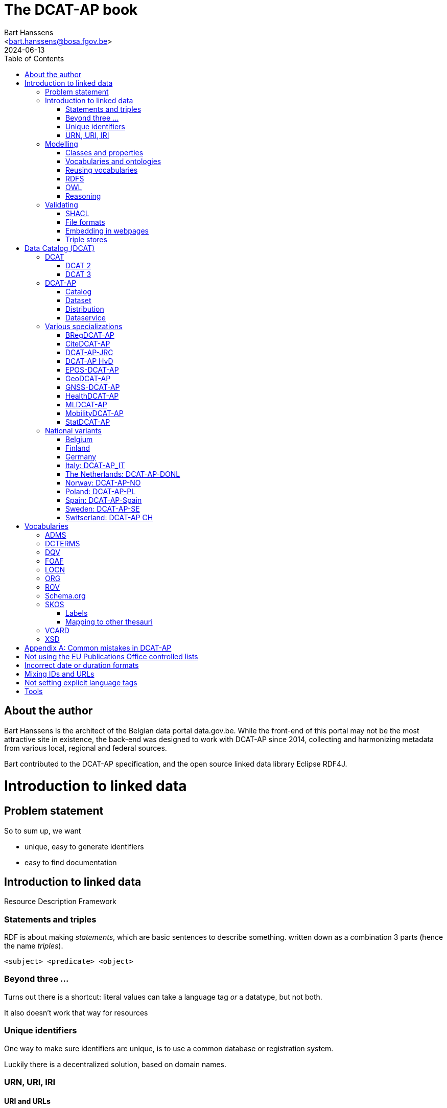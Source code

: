= The DCAT-AP book
:author: Bart Hanssens
:email: <bart.hanssens@bosa.fgov.be>
:url-repo: https://github.com/Fedict/dcatbook/
:revdate: 2024-06-13
:source-highlighter: roug
:license-url: https://creativecommons.org/public-domain/cc0/
:license-title: CC0
:docinfo: shared
:doctype: docbook
:toc: left

== About the author

Bart Hanssens is the architect of the Belgian data portal data.gov.be.
While the front-end of this portal may not be the most attractive site in existence,
the back-end was designed to work with DCAT-AP since 2014,
collecting and harmonizing metadata from various local, regional and federal sources.

Bart contributed to the DCAT-AP specification, and the open source linked data library Eclipse RDF4J.


= Introduction to linked data

== Problem statement 

So to sum up, we want

* unique, easy to generate identifiers
* easy to find documentation


== Introduction to linked data

Resource Description Framework

=== Statements and triples ===

RDF is about making _statements_, which are basic sentences to describe something.
written down as a combination 3 parts (hence the name _triples_).

`<subject> <predicate> <object>`

=== Beyond three ...

Turns out there is a shortcut: literal values can take a language tag _or_ a datatype, but not both.

It also doesn't work that way for resources

=== Unique identifiers

One way to make sure identifiers are unique, is to use a common database or registration system.

Luckily there is a decentralized solution, based on domain names.

=== URN, URI, IRI

==== URI and URLs


[NOTE]
====
`http://example.com` and `https://example.com` (note the `s`) are *not* the same identifier.
====

==== Dereferencable URLs

Dereferencable is a fancy way to say that a URL will actually return something meaningful when a browser 
or another tool accesses it via HTTP(S).

Using the good old HTTP `Accept` header, it is possible to make the distinction 


[NOTE]
====
A URL does not _have_ to be dereferencable in order to be used as an identifier, but it helps.
====

==== Persistent URLs (PURL)

A persistent URL (or PURL in short) is nothing more (and nothing less) than an URL that does not change.
For how long ? Basically forever... once a PURL has been created, it is supposed to remain available and 
unchanged until the dawn of time.

== Modelling

=== Classes and properties


=== Vocabularies and ontologies

A _vocabulary_ is a well-defined collection of classes and properties.

An _ontology_ is a vocabulary on steroids: not only does it contain definitions,
it also adds some constraints.

=== Reusing vocabularies

Vocabularies can be mixed and matched.
In fact, when developping a new vocabulary, it is a best practice to reuse existing ones. 
This reduces the learning curve and increases interoperability 

https://lov.linkeddata.es/[Linked Open Vocabularies] portal

Vocabularies produced by/for administrations of the EU can be found on 
https://joinup.ec.europa.eu/collection/semic-support-centre[SEMIC]

=== RDFS

RDF Schema is 

Domain:

Multiple domains are allowed.

Some properties are very generic, e.g. a `name` property makes sense on a `Person` class,
but can be used on `Organizations` and `Images` as well.


[NOTE]
====
Unlike object-oriented programming, a property doesn't really belong to a class.

Which also means it's not a good idea to use the class name as part of the property name, 
e.g. `MyClass_Property`
====


Range:


The class a range points to, does not have to be part of the same vocabulary:
it is quite common to point to classes from well-known vocabularies.


=== OWL

Web Ontology Language (OWL) is much more complex

Yes, the abbreviation should have been `WOL`, but `OWL` sounds so much better... 

=== Reasoning

Vocabularies and ontologies do not magically 

 If it looks like a duck, swims like a duck, and quacks like a duck, then it probably is a duck.

== Validating

=== SHACL

Validation is relative new



=== File formats

RDF data can be _serialized_ to several file formats

This may come in handy when dealing with 



==== N-Triples

This is a very simple text format, with every line containing one unabbreviated statement.
It can easily be streamed, and works quite nice with well-know command-line tools like `grep` and `awk`.

The downside is that N-Triples files are quite verbose,
since the format does not allow the use of prefixes to abbreviate commonly used namespaces,
nor does it provide options to group or structure statements in a visually appealing way ("pretty-printing").

==== Turtle

Turtle is slightly more complicated, but is much more compact and easier to read.
Prefixes can be used, and some syntactic sugar is available to produce smaller and better looking files.
It is therefore often used for files that are likely to be viewed by subject experts, e.g. data models and thesauri.

==== RDF/XML

RDF/XML was one of the first serialization formats, which is not

The format is quite generic and flexible, which means that - even for small amounts of data - 
there are multiple ways to express 

As with general XML, whitespace and indentation does not matter

==== JSON-LD

=== Embedding in webpages

==== RDFa

It is, however, becoming a less popular solution.

==== JSON-LD in HTML

Search engines like Google benefit from structured data, and can use some 

See https://developers.google.com/search/docs/appearance/structured-data/dataset

=== Triple stores

RDF statements are often stored in specialized data stores, called _triple stores_.

Most of these triple stores offer import/export from multiple file formats,
and create/read/update/delete operations via the SPARQL query and update language.

It is, however, not always necessary to use a triple store to generate RDF data.
Sometimes a database and a template engine will do just fine.


= Data Catalog (DCAT)

== DCAT

Is a very simple, based on <<DCTERMS>>

=== DCAT 2

DCAT version 2 adds better support for (web)services

=== DCAT 3

DCAT version 3 focusses on documenting series of related datasets.

It is up to the publishere of the datasets to decide what "related" means: 
it could be a collection of statistics published throughout the years, for instance, 
or a set of road maps, ...


== DCAT-AP


See also https://semiceu.github.io/DCAT-AP/releases/3.0.0/


=== Catalog

==== Describing the catalog



=== Dataset

==== Describing the dataset

`dct:title`

`dct:description`

`dcat:keyword`
`dcat:theme`

==== Licenses and rights


=== Distribution

==== Accessing and downloading

`dcat:accessURL`
`dcat:downloadURL`

=== Dataservice



== Various specializations

=== BRegDCAT-AP


See also https://github.com/SEMICeu/BregDCAT-AP

=== CiteDCAT-AP

See also https://ec-jrc.github.io/datacite-to-dcat-ap/

=== DCAT-AP-JRC

See also https://ec-jrc.github.io/dcat-ap-jrc/

=== DCAT-AP HvD
Implementing Regulation 2023/138/EU of 21 December 2022 laying down a list of specific high-value datasets and the arrangements for their publication and re-use

See also https://semiceu.github.io/DCAT-AP/releases/2.2.0-hvd/

=== EPOS-DCAT-AP

See also https://epos-eu.github.io/EPOS-DCAT-AP/

=== GeoDCAT-AP
Directive 2007/2/EC of 14 March 2007 establishing an Infrastructure for Spatial Information in the European Community (INSPIRE)

https://semiceu.github.io/GeoDCAT-AP/releases/

=== GNSS-DCAT-AP

See also https://zenodo.org/records/10955559

=== HealthDCAT-AP

See also https://healthdcat-ap.github.io/

=== MLDCAT-AP

See also https://semiceu.github.io/MLDCAT-AP/releases/2.0.0/

=== MobilityDCAT-AP
Directive 2010/40/EU of 7 July 2010 on the framework for the deployment of 
Intelligent Transport Systems in the field of road transport and for interfaces with other modes of transport (ITS)

See also https://w3id.org/mobilitydcat-ap/releases/

=== StatDCAT-AP

See also https://github.com/SEMICeu/StatDCAT-AP

== National variants

=== Belgium
DCAT-AP-BE
DCAT-AP-VL

=== Finland
https://www.avoindata.fi/en/dcat-ap

=== Germany
DCAT-AP.DE

=== Italy: DCAT-AP_IT
https://www.dati.gov.it/content/dcat-ap-it-v10-profilo-italiano-dcat-ap-0

=== The Netherlands: DCAT-AP-DONL
https://dataoverheid.github.io/dcat-ap-donl/

=== Norway: DCAT-AP-NO
https://data.norge.no/specification/dcat-ap-no

=== Poland: DCAT-AP-PL
https://dane.gov.pl/dcat-ap-pl/

=== Spain: DCAT-AP-Spain

=== Sweden: DCAT-AP-SE
https://docs.dataportal.se/dcat/en/

=== Switserland: DCAT-AP CH
https://www.dcat-ap.ch/

= Vocabularies

== ADMS

== DCTERMS

[cols="1h,1"]
|===
|Full name | Dublin Core Metadata Initiative Terms
|See also | https://www.dublincore.org/specifications/dublin-core/dcmi-terms/
|===


Most people will associate Dublin with the capital of Ireland, 
but in this case it refers to Dublin in Ohio, USA.

== DQV

[cols="1h,1"]
|===
|Full name | Data Quality Vocabulary
|See also | https://www.w3.org/TR/vocab-dqv/
|===



== FOAF

[cols="1h,1"]
|===
|Full name | Friend-of-a-Friend
|See also | http://xmlns.com/foaf/spec/
|===

== LOCN

== ORG



== ROV

== Schema.org

== SKOS

It is very well suited to publish code lists and 

A _term_ (entry in a thesauri) 
`skos:Concept`

The `skos:broader` (and the inverse property `skos:narrower`) is used to create hierachical structures.

=== Labels

Every term should have a preferred label `skos:prefLabel` (possibly in multiple languages), 
and may have multiple alternative labels `skos:altLabel` 

In addition - or instead of a - prefLabel

=== Mapping to other thesauri

It is also possible to compare terms in one thesaurus with terms belonging to another thesaurus,
using the `skos:broadMatch`, `skos:narrowMatch`, `skos:closeMatch` and `skos:exactMatch` properties.


The EU Publications Office publishes various code lists and thesauri in SKOS,
ranging from simple lists like the https://op.europa.eu/en/web/eu-vocabularies/authority-tables[Authority tables]
to massive thesauri like https://op.europa.eu/en/web/eu-vocabularies/thesauri[EUROVOC]

See also https://www.w3.org/TR/skos-primer/

== VCARD

See also https://www.w3.org/TR/vcard-rdf/

== XSD



[appendix]
= Common mistakes in DCAT-AP


== Not using the EU Publications Office controlled lists

Some portals claim to adhere to DCAT-AP, but are in fact producing DCAT.

== Incorrect date or duration formats


== Mixing IDs and URLs

This can lead to undesired side-effects when quering / combining data.


== Not setting explicit language tags


= Tools

== 

To find the preferred prefix and/or namespaces: https://prefix.cc/

==


=== 


.DRAFT
----
This document is only a rough draft.
----

